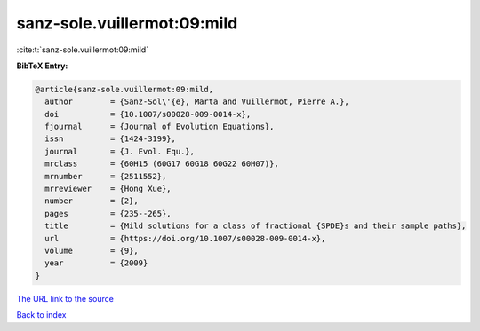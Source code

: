 sanz-sole.vuillermot:09:mild
============================

:cite:t:`sanz-sole.vuillermot:09:mild`

**BibTeX Entry:**

.. code-block:: bibtex

   @article{sanz-sole.vuillermot:09:mild,
     author        = {Sanz-Sol\'{e}, Marta and Vuillermot, Pierre A.},
     doi           = {10.1007/s00028-009-0014-x},
     fjournal      = {Journal of Evolution Equations},
     issn          = {1424-3199},
     journal       = {J. Evol. Equ.},
     mrclass       = {60H15 (60G17 60G18 60G22 60H07)},
     mrnumber      = {2511552},
     mrreviewer    = {Hong Xue},
     number        = {2},
     pages         = {235--265},
     title         = {Mild solutions for a class of fractional {SPDE}s and their sample paths},
     url           = {https://doi.org/10.1007/s00028-009-0014-x},
     volume        = {9},
     year          = {2009}
   }
`The URL link to the source <https://doi.org/10.1007/s00028-009-0014-x>`_


`Back to index <../By-Cite-Keys.html>`_
